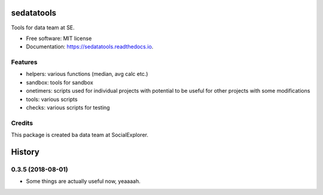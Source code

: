 ===========
sedatatools
===========


.. image:: https://img.shields.io/pypi/v/sedatatools.svg
        :target: https://pypi.python.org/pypi/sedatatools

.. image:: https://img.shields.io/travis/vedadr/sedatatools.svg
        :target: https://travis-ci.org/vedadr/sedatatools

.. image:: https://readthedocs.org/projects/sedatatools/badge/?version=latest
        :target: https://sedatatools.readthedocs.io/en/latest/?badge=latest
        :alt: Documentation Status


Tools for data team at SE.


* Free software: MIT license
* Documentation: https://sedatatools.readthedocs.io.


Features
--------

* helpers: various functions (median, avg calc etc.)
* sandbox: tools for sandbox
* onetimers: scripts used for individual projects with potential to be useful for other projects with some modifications
* tools: various scripts
* checks: various scripts for testing

Credits
-------

This package is created ba data team at SocialExplorer.

.. _SocialExplorer: https://SocialExplorer.com


=======
History
=======

0.3.5 (2018-08-01)
------------------

* Some things are actually useful now, yeaaaah.


